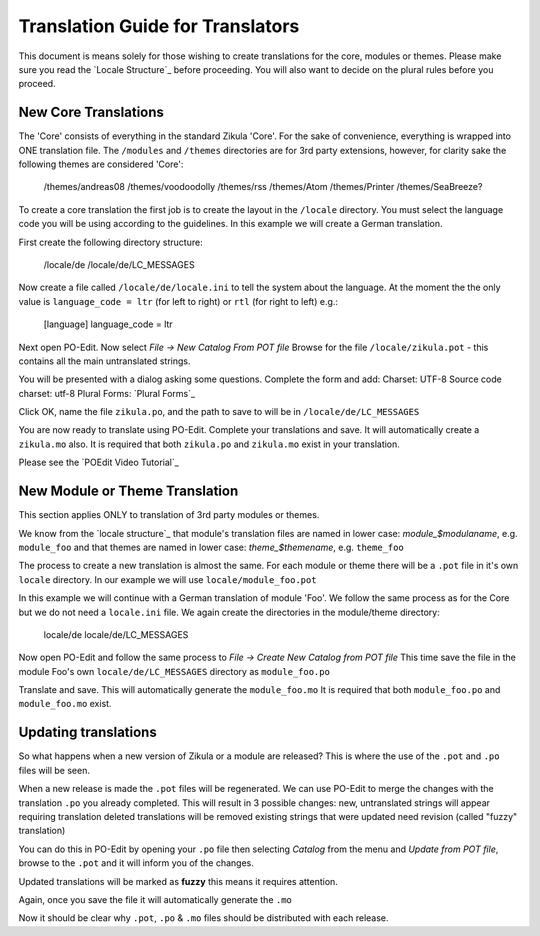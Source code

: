 Translation Guide for Translators
=================================

This document is means solely for those wishing to create translations for the core, modules or themes. Please make sure
you read the `Locale Structure`_ before proceeding. You will also want to decide on the plural rules before you proceed.

New Core Translations
---------------------
The 'Core' consists of everything in the standard Zikula 'Core'. For the sake of convenience, everything is wrapped into
ONE translation file. The ``/modules`` and ``/themes`` directories are for 3rd party extensions, however, for clarity sake the
following themes are considered 'Core':


    /themes/andreas08
    /themes/voodoodolly
    /themes/rss
    /themes/Atom
    /themes/Printer
    /themes/SeaBreeze?

To create a core translation the first job is to create the layout in the ``/locale`` directory. You must select the
language code you will be using according to the guidelines. In this example we will create a German translation.

First create the following directory structure:


    /locale/de
    /locale/de/LC_MESSAGES

Now create a file called ``/locale/de/locale.ini`` to tell the system about the language. At the moment the the only value
is ``language_code = ltr`` (for left to right) or ``rtl`` (for right to left) e.g.:


    [language]
    language_code = ltr

Next open PO-Edit. Now select *File -> New Catalog From POT file*
Browse for the file ``/locale/zikula.pot`` - this contains all the main untranslated strings.

You will be presented with a dialog asking some questions. Complete the form and add:
Charset: UTF-8
Source code charset: utf-8
Plural Forms: `Plural Forms`_

Click OK, name the file ``zikula.po``, and the path to save to will be in ``/locale/de/LC_MESSAGES``

You are now ready to translate using PO-Edit. Complete your translations and save. It will automatically create a
``zikula.mo`` also. It is required that both ``zikula.po`` and ``zikula.mo`` exist in your translation.

Please see the `POEdit Video Tutorial`_

New Module or Theme Translation
-------------------------------

This section applies ONLY to translation of 3rd party modules or themes.

We know from the `locale structure`_ that module's translation files are named in lower case: *module_$modulaname*, e.g.
``module_foo`` and that themes are named in lower case: *theme_$themename*, e.g. ``theme_foo``

The process to create a new translation is almost the same. For each module or theme there will be a ``.pot`` file in it's
own ``locale`` directory. In our example we will use ``locale/module_foo.pot``

In this example we will continue with a German translation of module 'Foo'. We follow the same process as for the Core
but we do not need a ``locale.ini`` file. We again create the directories in the module/theme directory:


    locale/de
    locale/de/LC_MESSAGES

Now open PO-Edit and follow the same process to *File -> Create New Catalog from POT file*
This time save the file in the module Foo's own ``locale/de/LC_MESSAGES`` directory as ``module_foo.po``

Translate and save. This will automatically generate the ``module_foo.mo`` It is required that both ``module_foo.po`` and
``module_foo.mo`` exist.

Updating translations
---------------------

So what happens when a new version of Zikula or a module are released? This is where the use of the ``.pot`` and ``.po`` files
will be seen.

When a new release is made the ``.pot`` files will be regenerated. We can use PO-Edit to merge the changes with the
translation ``.po`` you already completed. This will result in 3 possible changes:
new, untranslated strings will appear requiring translation
deleted translations will be removed
existing strings that were updated need revision (called "fuzzy" translation)

You can do this in PO-Edit by opening your ``.po`` file then selecting *Catalog* from the menu and *Update from POT file*,
browse to the ``.pot`` and it will inform you of the changes.

Updated translations will be marked as **fuzzy** this means it requires attention.

Again, once you save the file it will automatically generate the ``.mo``

Now it should be clear why ``.pot``, ``.po`` & ``.mo`` files should be distributed with each release.

.. _Locale Structure:StructureAndTools
.. _Plural Forms:Plurals
.. _POEdit Video Tutorial:http://zikula.org/tutorials/POEdit
.. _locale structure:StructureAndTools
